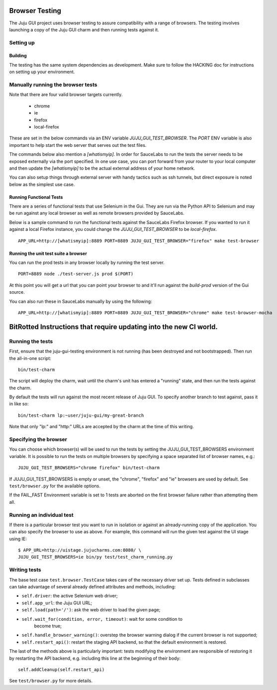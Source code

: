 .. _browser-testing:

===============
Browser Testing
===============

The Juju GUI project uses browser testing to assure compatibility with a
range of browsers.  The testing involves launching a copy of the Juju
GUI charm and then running tests against it.


Setting up
==========

Building
--------

The testing has the same system dependencies as development. Make sure to
follow the HACKING doc for instructions on setting up your environment.


Manually running the browser tests
===================================

Note that there are four valid browser targets currently.

  - chrome
  - ie
  - firefox
  - local-firefox

These are set in the below commands via an ENV variable
`JUJU_GUI_TEST_BROWSER`. The `PORT` ENV variable is also important to help
start the web server that serves out the test files.

The commands below also mention a `[whatismyip]`. In order for SauceLabs to
run the tests the server needs to be exposed externally via the port
specified. In one use case, you can port forward from your router to your
local computer and then update the `[whatismyip]` to be the actual external
address of your home network.

You can also setup things through external server with handy tactics such as
ssh tunnels, but direct exposure is noted below as the simplest use case.


Running Functional Tests
------------------------

There are a series of functional tests that use Selenium in the Gui. They are
run via the Python API to Selenium and may be run against any local browser as
well as remote browsers provided by SauceLabs.

Below is a sample command to run the functional tests against the SauceLabs
Firefox browser. If you wanted to run it against a local Firefox instance, you
could change the `JUJU_GUI_TEST_BROWSER` to be `local-firefox`.

::

    APP_URL=http://[whatismyip]:8889 PORT=8889 JUJU_GUI_TEST_BROWSER="firefox" make test-browser


Running the unit test suite a browser
-------------------------------------

You can run the prod tests in any browser locally by running the test server.

::

    PORT=8889 node ./test-server.js prod $(PORT)

At this point you will get a url that you can point your browser to and it'll
run against the `build-prod` version of the Gui source.


You can also run these in SauceLabs manually by using the following:

::

    APP_URL=http://[whatismyip]:8889 PORT=8889 JUJU_GUI_TEST_BROWSER="chrome" make test-browser-mocha



===================================================================
BitRotted Instructions that require updating into the new CI world.
===================================================================


Running the tests
=================

First, ensure that the juju-gui-testing environment is not running (has
been destroyed and not bootstrapped).  Then run the all-in-one script::

    bin/test-charm

The script will deploy the charm, wait until the charm's unit has
entered a "running" state, and then run the tests against the charm.

By default the tests will run against the most recent release of Juju
GUI.  To specify another branch to test against, pass it in like so::

    bin/test-charm lp:~user/juju-gui/my-great-branch

Note that only "lp:" and "http:" URLs are accepted by the charm at the
time of this writing.


Specifying the browser
======================

You can choose which browser(s) will be used to run the tests by setting
the JUJU_GUI_TEST_BROWSERS environment variable.  It is possible to run the
tests on multiple browsers by specifying a space separated list of browser
names, e.g.::

    JUJU_GUI_TEST_BROWSERS="chrome firefox" bin/test-charm

If JUJU_GUI_TEST_BROWSERS is empty or unset, the "chrome", "firefox" and "ie"
browsers are used by default.  See ``test/browser.py`` for the available
options.

If the FAIL_FAST Environment variable is set to 1 tests are aborted on the first
browser failure rather than attempting them all.


Running an individual test
==========================

If there is a particular browser test you want to run in isolation or
against an already-running copy of the application.  You can also
specify the browser to use as above.  For example, this command will run
the given test against the UI stage using IE::

    $ APP_URL=http://uistage.jujucharms.com:8080/ \
    JUJU_GUI_TEST_BROWSERS=ie bin/py test/test_charm_running.py


Writing tests
=============

The base test case ``test.browser.TestCase`` takes care of the necessary
driver set up.  Tests defined in subclasses can take advantage of several
already defined attributes and methods, including:

- ``self.driver``: the active Selenium web driver;
- ``self.app_url``: the Juju GUI URL;
- ``self.load(path='/')``: ask the web driver to load the given page;
- ``self.wait_for(condition, error, timeout)``: wait for some condition to
    become true;
- ``self.handle_browser_warning()``: overstep the browser warning dialog if the
  current browser is not supported;
- ``self.restart_api()``: restart the staging API backend, so that the default
  environment is restored.

The last of the methods above is particularly important: tests modifying the
environment are responsible of restoring it by restarting the API backend, e.g.
including this line at the beginning of their body::

    self.addCleanup(self.restart_api)

See ``test/browser.py`` for more details.

